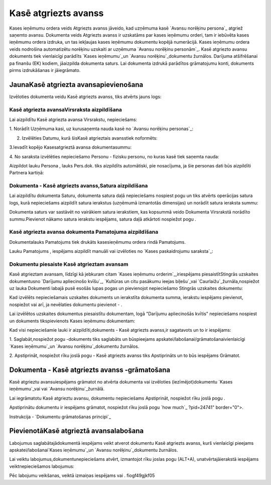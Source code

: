 .. 474 =========================Kasē atgriezts avanss========================= 


Kases ieņēmumu ordera veids Atgriezts avanss jāveido, kad uzņēmuma
kasē `Avansu norēķinu persona`_ atgriež saņemto avansu. Dokumenta
veids Atgriezts avanss ir uzskatāms par kases ieņēmumu orderi, tam ir
iebūvēta kases ieņēmumu ordera izdruka, un tas iekļaujas kases
ieņēmumu dokumentu kopējā numerācijā. Kases ieņēmumu ordera veids
nodrošina automatizētu norēķinu uzskaiti ar uzņēmuma `Avansu norēķinu
personām`_. Kasē atgriezto avansu dokuments tiek vienlaicīgi parādīts
`Kases ieņēmumu`_un `Avansu norēķinu`_dokumentu žurnālos. Darījuma
atšifrēšanai pa finanšu (EK) kodiem, jāaizpilda dokumenta saturs. Lai
dokumenta izdrukā parādītos grāmatojumu konti, dokuments pirms
izdrukāšanas ir jāiegrāmato.


JaunaKasē atgriezta avansapievienošana
``````````````````````````````````````

Izvēloties dokumenta veidu Kasē atgriezts avanss, tiks atvērts jauns
logs:






Kasē atgriezta avansaVirsraksta aizpildīšana
++++++++++++++++++++++++++++++++++++++++++++



Lai aizpildītu Kasē atgriezta avansa Virsrakstu, nepieciešams:



1. Norādīt Uzņēmuma kasi, uz kurusaņemta nauda kasē no `Avansu
norēķinu personas`_:







2. Izvēlēties Datumu, kurā šisKasē atgrieztais avansstiek noformēts:







3.Ievadīt kopējo Kasesatgrieztā avansa dokumentasummu:







4. No saraksta izvēlēties nepieciešamo Personu - fizisku personu, no
kuras kasē tiek saņemta nauda:







Aizpildot lauku Persona , lauks Pers.dok. tiks aizpildīts automātiski,
pie nosacījuma, ja šie personas dati būs aizpildīti Partnera kartiņā:






Dokumenta - Kasē atgriezts avanss,Satura aizpildīšana
+++++++++++++++++++++++++++++++++++++++++++++++++++++

Lai aizpildītu dokumenta Saturu, dokumenta satura daļā nepieciešams
nospiest pogu un tiks atvērts operācijas satura logs, kurā
nepieciešams aizpildīt satura ierakstus (uzņēmumā izmantotās
dimensijas) un norādīt satura ieraksta summu:







Dokumenta saturs var sastāvēt no vairākiem satura ierakstiem, kas
kopsummā veido Dokumenta Virsrakstā norādīto summu.Pievienot nākamo
satura ierakstu iespējams, satura daļā atkārtoti nospiežot pogu .


Kasē atgriezta avansa dokumenta Pamatojuma aizpildīšana
+++++++++++++++++++++++++++++++++++++++++++++++++++++++


Dokumentalauks Pamatojums tiek drukāts kasesieņēmumu ordera rindā
Pamatojums.

Lauku Pamatojums , iespējams aizpildīt manuāli vai izvēloties no
`Kases paskaidrojumu saraksta`_:








Dokumentu piesaiste Kasē atgrieztam avansam
+++++++++++++++++++++++++++++++++++++++++++



Kasē atgrieztam avansam, līdzīgi kā jebkuram citam `Kases ieņēmumu
orderim`_,iriespējams piesaistītStingrās uzskaites dokumentusno
`Darījumu apliecinošo kvīšu`_, `Kultūras un citu pasākumu ieejas
biļešu`_vai `Caurlaižu`_žurnāla,nospiežot uz lauka Dokumenti labajā
pusē esošās lupas pogas un pievienojot nepieciešamo Stingrās uzskaites
dokumentu:







Kad izvēlēts nepieciešamais uzskaites dokuments un ierakstīta
dokumenta summa, ierakstu iespējams pievienot, nospiežot vai arī, ja
nevēlaties dokumentu pievienot - .



Lai izvēlētos uzskaites dokumentus piesaistītu dokumentam, logā
"Darījumu apliecinošās kvītis" nepieciešams nospiest un dokuments
tikspievienots Kases ieņēmumu dokumentam:







Kad visi nepieciešamie lauki ir aizpildīti,dokuments - Kasē atgriezts
avanss,ir sagatavots un to ir iespējams:

1. Saglabāt,nospiežot pogu -dokuments tiks saglabāts un būspieejams
apskatei/labošanai/grāmatošanaivienlaicīgi `Kases ieņēmumu`_un `Avansu
norēķinu`_dokumentu žurnālos.

2. Apstiprināt, nospiežot rīku joslā pogu - Kasē atgriezts avanss tiks
Apstiprināts un to būs iespējams Grāmatot.


Dokumenta - Kasē atgriezts avanss -grāmatošana
``````````````````````````````````````````````

Kasē atgrieztu avansuiespējams grāmatot no atvērta dokumenta vai
izvēloties (iezīmējot)dokumentu `Kases ieņēmumu`_vai vai `Avansu
norēķinu`_žurnālā.

Lai iegrāmatotu Kasē atgrieztu avansu, dokumentu nepieciešams
Apstiprināt, nospiežot rīku joslā pogu .

Apstiprinātu dokumentu ir iespējams grāmatot, nospiežot rīku joslā
pogu `how much`_ ?pid=24741" border="0">.



Instrukcija - `Dokumentu grāmatošanas principi`_


PievienotāKasē atgrieztā avansalabošana
```````````````````````````````````````

Labojumus saglabātajādokumentā iespējams veikt atverot dokumentu Kasē
atgriezts avanss, kurš vienlaicīgi pieejams apskatei/labošanai`Kases
ieņēmumu`_un `Avansu norēķinu`_dokumentu žurnālos.

Lai veiktu labojumus,dokumentunepieciešams atvērt, izmantojot rīku
joslas pogu (ALT+A), unatvērtajāierakstā iespējams veiktnepieciešamos
labojumus:








Pēc labojumu veikšanas, veiktā izmaiņas iespējams vai .
fiogf49gjkf05
 
